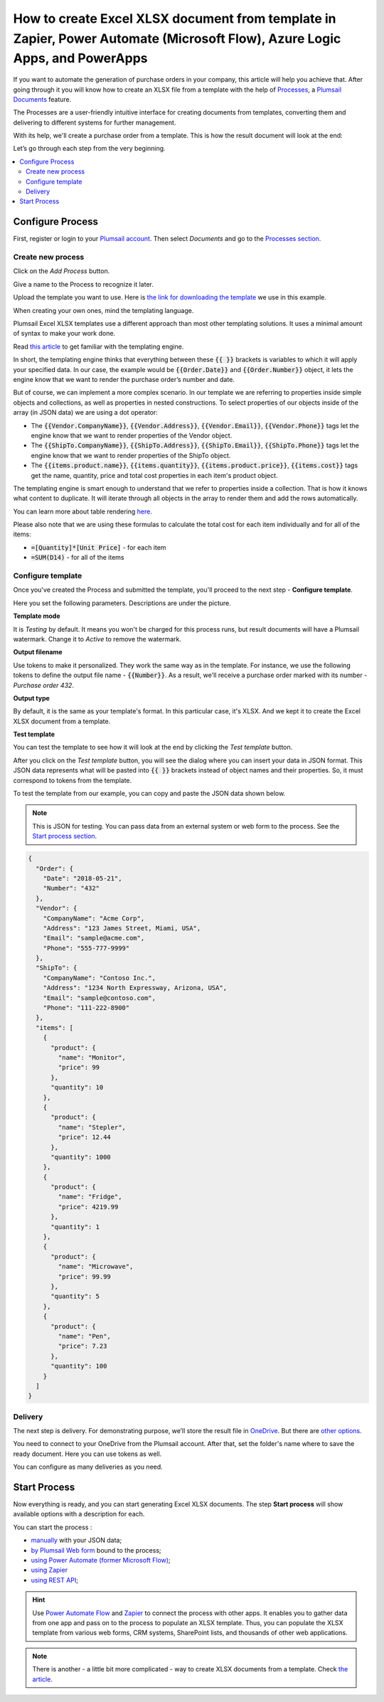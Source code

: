 .. title:: Create Excel XLSX documents from a template using Zapier and Power Automate Flow

.. meta::
   :description: Use Plumsail Documents processes to generate customized documents from Excel templates in a few simple steps.


How to create Excel XLSX document from template in Zapier, Power Automate (Microsoft Flow), Azure Logic Apps, and PowerApps
=============================================================================================================================
If you want to automate the generation of purchase orders in your company, this article will help you achieve that. 
After going through it you will know how to create an XLSX file from a template with the help of `Processes <../../../user-guide/processes/index.html>`_, a `Plumsail Documents <https://plumsail.com/documents/>`_ feature.

The Processes are a user-friendly intuitive interface for creating documents from templates, converting them and delivering to different systems for further management. 

With its help, we'll create a purchase order from a template. This is how the result document will look at the end:

.. image:: ../../../_static/img/flow/how-tos/create-xlsx-from-template-result.png
    :alt: create xlsx from template

Let’s go through each step from the very beginning.

.. contents::
    :local:
    :depth: 2


Configure Process
-----------------
First, register or login to your `Plumsail account`_. Then select *Documents* and go to the `Processes section <https://account.plumsail.com/documents/processes>`_. 

Create new process
~~~~~~~~~~~~~~~~~~

Click on the *Add Process* button.

.. image:: ../../../_static/img/user-guide/processes/how-tos/add-process-button.png
    :alt: add process button


Give a name to the Process to recognize it later.


Upload the template you want to use. Here is `the link for downloading the template`_ we use in this example.

|create-xlsx-process|


When creating your own ones, mind the templating language. 

Plumsail Excel XLSX templates use a different approach than most other templating solutions. It uses a minimal amount of syntax to make your work done.

Read `this article`_ to get familiar with the templating engine.

In short, the templating engine thinks that everything between these :code:`{{ }}` brackets is variables to which it will apply your specified data. 
In our case, the example would be :code:`{{Order.Date}}` and :code:`{{Order.Number}}` object, it lets the engine know that we want to render the purchase order’s number and date.

But of course, we can implement a more complex scenario. In our template we are referring to properties inside simple objects and collections, as well as properties in nested constructions. 
To select properties of our objects inside of the array (in JSON data) we are using a dot operator:

- The :code:`{{Vendor.CompanyName}}`, :code:`{{Vendor.Address}}`, :code:`{{Vendor.Email}}`, :code:`{{Vendor.Phone}}` tags let the engine know that we want to render properties of the Vendor object.
- The :code:`{{ShipTo.CompanyName}}`, :code:`{{ShipTo.Address}}`, :code:`{{ShipTo.Email}}`, :code:`{{ShipTo.Phone}}` tags let the engine know that we want to render properties of the ShipTo object.
- The :code:`{{items.product.name}}`, :code:`{{items.quantity}}`, :code:`{{items.product.price}}`, :code:`{{items.cost}}` tags get the name, quantity, price and total cost properties in each item's product object.

The templating engine is smart enough to understand that we refer to properties inside a collection. 
That is how it knows what content to duplicate. It will iterate through all objects in the array to render them and add the rows automatically.

You can learn more about table rendering `here <../../../document-generation/xlsx/how-it-works.html#repeating-rows-and-tables>`_.

Please also note that we are using these formulas to calculate the total cost for each item individually and for all of the items:

- :code:`=[Quantity]*[Unit Price]` - for each item
- :code:`=SUM(D14)` - for all of the items


Configure template
~~~~~~~~~~~~~~~~~~

Once you've created the Process and submitted the template, you'll proceed to the next step - **Configure template**.

Here you set the following parameters. Descriptions are under the picture.

.. image:: ../../../_static/img/user-guide/processes/how-tos/configure-template-xlsx.png
   :alt: configure XLSX template

**Template mode**

It is *Testing* by default. It means you won't be charged for this process runs, but result documents will have a Plumsail watermark. Change it to *Active* to remove the watermark.

**Output filename**

Use tokens to make it personalized. They work the same way as in the template. For instance, we use the following tokens to define the output file name - :code:`{{Number}}`. As a result, we'll receive a purchase order marked with its number - *Purchase order 432*.

**Output type**

By default, it is the same as your template's format. In this particular case, it's XLSX. And we kept it to create the Excel XLSX document from a template.

**Test template**

You can test the template to see how it will look at the end by clicking the *Test template* button.

After you click on the *Test template* button, you will see the dialog where you can insert your data in JSON format. This JSON data represents what will be pasted into :code:`{{ }}` brackets instead of object names and their properties. So, it must correspond to tokens from the template. 

|test-template-xlsx|

To test the template from our example, you can copy and paste the JSON data shown below.

.. note:: This is JSON for testing. You can pass data from an external system or web form to the process. See the `Start process section <#start-process>`_. 

.. code:: json

    {
      "Order": {
        "Date": "2018-05-21",
        "Number": "432"
      },
      "Vendor": {
        "CompanyName": "Acme Corp",
        "Address": "123 James Street, Miami, USA",
        "Email": "sample@acme.com",
        "Phone": "555-777-9999"
      },
      "ShipTo": {
        "CompanyName": "Contoso Inc.",
        "Address": "1234 North Expressway, Arizona, USA",
        "Email": "sample@contoso.com",
        "Phone": "111-222-8900"
      },
      "items": [
        {
          "product": {
            "name": "Monitor",
            "price": 99
          },
          "quantity": 10
        },
        {
          "product": {
            "name": "Stepler",
            "price": 12.44
          },
          "quantity": 1000
        },
        {
          "product": {
            "name": "Fridge",
            "price": 4219.99
          },
          "quantity": 1
        },
        {
          "product": {
            "name": "Microwave",
            "price": 99.99
          },
          "quantity": 5
        },
        {
          "product": {
            "name": "Pen",
            "price": 7.23
          },
          "quantity": 100
        }
      ]
    }


Delivery
~~~~~~~~
The next step is delivery. For demonstrating purpose, we’ll store the result file in `OneDrive <../../../user-guide/processes/deliveries/one-drive.html>`_. But there are `other options <../../../user-guide/processes/create-delivery.html#list-of-available-deliveries>`_.

You need to connect to your OneDrive from the Plumsail account. After that, set the folder's name where to save the ready document. Here you can use tokens as well. 

.. image:: ../../../_static/img/user-guide/processes/how-tos/store-one-drive-xlsx.png
    :alt: create XLSX from template

You can configure as many deliveries as you need.

Start Process
-------------

Now everything is ready, and you can start generating Excel XLSX documents. The step **Start process** will show available options with a description for each.

.. image:: ../../../_static/img/user-guide/processes/how-tos/start-xlsx-process.png
    :alt: start process to create Excel from template

You can start the process :

- `manually <../start-process-manually.html>`_ with your JSON data;
- `by Plumsail Web form <../start-process-web-form.html>`_ bound to the process;
- `using Power Automate (former Microsoft Flow) <../start-process-ms-flow.html>`_;
- `using Zapier <../start-process-zapier.html>`_
- `using REST API <../start-process-rest-api.html>`_;

.. hint:: Use `Power Automate Flow <../../../getting-started/use-from-flow.html>`_ and `Zapier <../../../getting-started/use-from-zapier.html>`_ to connect the process with other apps. It enables you to gather data from one app and pass on to the process to populate an XLSX template. Thus, you can populate the XLSX template from various web forms, CRM systems, SharePoint lists, and thousands of other web applications. 

.. note:: There is another - a little bit more complicated - way to create XLSX documents from a template. Check `the article <../../../flow/how-tos/documents/create-xlsx-from-template.html>`_.

.. _Plumsail account: https://account.plumsail.com/
.. _Create XLSX document from template: ../../actions/document-processing.html#create-xlsx-document-from-template
.. _the link for downloading the template: ../../../_static/files/flow/how-tos/create-xlsx-from-template.xlsx
.. _this article: ../../../document-generation/xlsx/how-it-works.html



.. |purchase-order-template| image:: ../../../_static/img/flow/how-tos/create-xlsx-from-template.png
.. |purchase-order-create-file| image:: ../../../_static/img/flow/how-tos/create-xlsx-from-template-flow-create-file.png
.. |create-xlsx-process| image:: ../../../_static/img/user-guide/processes/how-tos/create-xlsx-process.png
.. |test-template-xlsx| image:: ../../../_static/img/user-guide/processes/how-tos/test-template-xlsx.png
.. |store-onedrive| image:: ../../../_static/img/user-guide/processes/how-tos/store-one-drive-xlsx.png
.. |start-process| image:: ../../../_static/img/user-guide/processes/how-tos/microsoft-flow.png
.. |configure-template-xlsx| image:: ../../../_static/img/user-guide/processes/how-tos/configure-template-xlsx.png